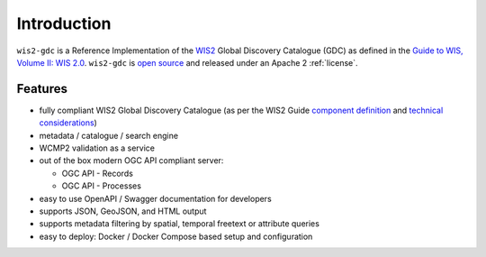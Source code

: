 .. _introduction:

Introduction
============

``wis2-gdc`` is a Reference Implementation of the `WIS2`_ Global Discovery Catalogue (GDC) as defined in the `Guide to WIS, Volume II: WIS 2.0`_.  ``wis2-gdc`` is `open source <https://opensource.org>`_ and released under an Apache 2 :ref:`license`.

Features
--------

* fully compliant WIS2 Global Discovery Catalogue (as per the WIS2 Guide `component definition`_ and `technical considerations`_)
* metadata / catalogue / search engine
* WCMP2 validation as a service
* out of the box modern OGC API compliant server:

  * OGC API - Records
  * OGC API - Processes
* easy to use OpenAPI / Swagger documentation for developers
* supports JSON, GeoJSON, and HTML output
* supports metadata filtering by spatial, temporal freetext or attribute queries
* easy to deploy: Docker / Docker Compose based setup and configuration

.. _`WIS2`: https://community.wmo.int/en/activity-areas/wis
.. _`Guide to WIS, Volume II: WIS 2.0`: https://wmo-im.github.io/wis2-guide/guide/wis2-guide-APPROVED.html
.. _`component definition`: https://wmo-im.github.io/wis2-guide/guide/wis2-guide-APPROVED.html#_2_4_4_global_discovery_catalogue
.. _`technical considerations`: https://wmo-im.github.io/wis2-guide/guide/wis2-guide-APPROVED.html#_2_7_5_global_discovery_catalogue
